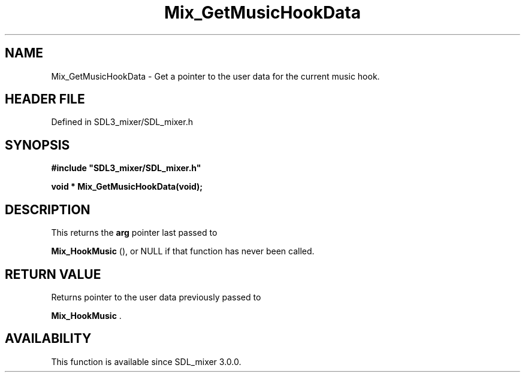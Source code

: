 .\" This manpage content is licensed under Creative Commons
.\"  Attribution 4.0 International (CC BY 4.0)
.\"   https://creativecommons.org/licenses/by/4.0/
.\" This manpage was generated from SDL_mixer's wiki page for Mix_GetMusicHookData:
.\"   https://wiki.libsdl.org/SDL_mixer/Mix_GetMusicHookData
.\" Generated with SDL/build-scripts/wikiheaders.pl
.\"  revision 3.0.0-no-vcs
.\" Please report issues in this manpage's content at:
.\"   https://github.com/libsdl-org/sdlwiki/issues/new
.\" Please report issues in the generation of this manpage from the wiki at:
.\"   https://github.com/libsdl-org/SDL/issues/new?title=Misgenerated%20manpage%20for%20Mix_GetMusicHookData
.\" SDL_mixer can be found at https://libsdl.org/projects/SDL_mixer
.de URL
\$2 \(laURL: \$1 \(ra\$3
..
.if \n[.g] .mso www.tmac
.TH Mix_GetMusicHookData 3 "SDL_mixer 3.0.0" "SDL_mixer" "SDL_mixer3 FUNCTIONS"
.SH NAME
Mix_GetMusicHookData \- Get a pointer to the user data for the current music hook\[char46]
.SH HEADER FILE
Defined in SDL3_mixer/SDL_mixer\[char46]h

.SH SYNOPSIS
.nf
.B #include \(dqSDL3_mixer/SDL_mixer.h\(dq
.PP
.BI "void * Mix_GetMusicHookData(void);
.fi
.SH DESCRIPTION
This returns the
.BR arg
pointer last passed to

.BR Mix_HookMusic
(), or NULL if that function has never been
called\[char46]

.SH RETURN VALUE
Returns pointer to the user data previously passed to

.BR Mix_HookMusic
\[char46]

.SH AVAILABILITY
This function is available since SDL_mixer 3\[char46]0\[char46]0\[char46]

